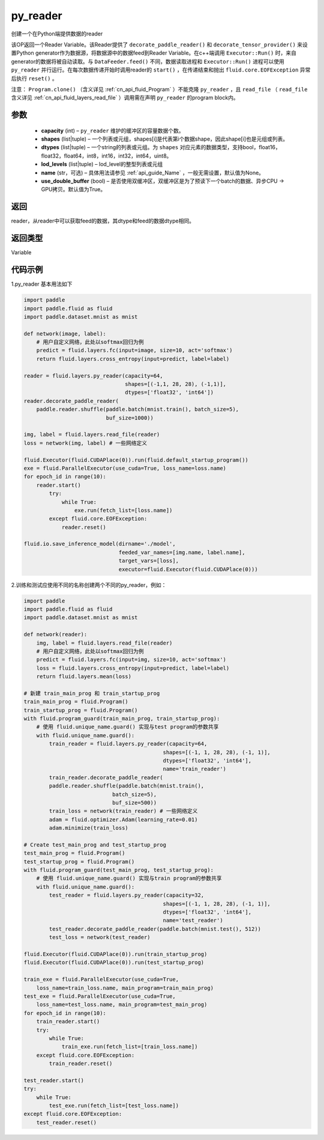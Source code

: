 .. _cn_api_fluid_layers_py_reader:

py_reader
-------------------------------


.. py:function:: paddle.fluid.layers.py_reader(capacity, shapes, dtypes, lod_levels=None, name=None, use_double_buffer=True)





创建一个在Python端提供数据的reader

该OP返回一个Reader Variable。该Reader提供了 ``decorate_paddle_reader()`` 和 ``decorate_tensor_provider()`` 来设置Python generator作为数据源，将数据源中的数据feed到Reader Variable。在c++端调用 ``Executor::Run()`` 时，来自generator的数据将被自动读取。与 ``DataFeeder.feed()`` 不同，数据读取进程和  ``Executor::Run()`` 进程可以使用 ``py_reader`` 并行运行。在每次数据传递开始时调用reader的 ``start()`` ，在传递结束和抛出  ``fluid.core.EOFException`` 异常后执行 ``reset()`` 。

注意： ``Program.clone()`` （含义详见 :ref:`cn_api_fluid_Program` ）不能克隆 ``py_reader`` ，且 ``read_file`` （ ``read_file`` 含义详见 :ref:`cn_api_fluid_layers_read_file` ）调用需在声明 ``py_reader`` 的program block内。

参数
::::::::::::

  - **capacity** (int) –  ``py_reader`` 维护的缓冲区的容量数据个数。
  - **shapes** (list|tuple) – 一个列表或元组，shapes[i]是代表第i个数据shape，因此shape[i]也是元组或列表。
  - **dtypes** (list|tuple) – 一个string的列表或元组。为 ``shapes`` 对应元素的数据类型，支持bool，float16，float32，float64，int8，int16，int32，int64，uint8。
  - **lod_levels** (list|tuple) – lod_level的整型列表或元组
  - **name**  (str，可选) – 具体用法请参见 :ref:`api_guide_Name` ，一般无需设置，默认值为None。
  - **use_double_buffer** (bool) – 是否使用双缓冲区，双缓冲区是为了预读下一个batch的数据、异步CPU -> GPU拷贝。默认值为True。

返回
::::::::::::
reader，从reader中可以获取feed的数据，其dtype和feed的数据dtype相同。

返回类型
::::::::::::
Variable



代码示例
::::::::::::

1.py_reader 基本用法如下

..  code-block:: python

  import paddle
  import paddle.fluid as fluid
  import paddle.dataset.mnist as mnist

  def network(image, label):
      # 用户自定义网络，此处以softmax回归为例
      predict = fluid.layers.fc(input=image, size=10, act='softmax')
      return fluid.layers.cross_entropy(input=predict, label=label)
         
  reader = fluid.layers.py_reader(capacity=64,
                                  shapes=[(-1,1, 28, 28), (-1,1)],
                                  dtypes=['float32', 'int64'])
  reader.decorate_paddle_reader(
      paddle.reader.shuffle(paddle.batch(mnist.train(), batch_size=5),
                            buf_size=1000))

  img, label = fluid.layers.read_file(reader)
  loss = network(img, label) # 一些网络定义

  fluid.Executor(fluid.CUDAPlace(0)).run(fluid.default_startup_program())
  exe = fluid.ParallelExecutor(use_cuda=True, loss_name=loss.name)
  for epoch_id in range(10):
      reader.start()
          try:
              while True:
                  exe.run(fetch_list=[loss.name])
          except fluid.core.EOFException:
              reader.reset()

  fluid.io.save_inference_model(dirname='./model', 
                                feeded_var_names=[img.name, label.name],
                                target_vars=[loss], 
                                executor=fluid.Executor(fluid.CUDAPlace(0)))


2.训练和测试应使用不同的名称创建两个不同的py_reader，例如：

..  code-block:: python

    import paddle
    import paddle.fluid as fluid
    import paddle.dataset.mnist as mnist

    def network(reader):
        img, label = fluid.layers.read_file(reader)
        # 用户自定义网络，此处以softmax回归为例
        predict = fluid.layers.fc(input=img, size=10, act='softmax')
        loss = fluid.layers.cross_entropy(input=predict, label=label)
        return fluid.layers.mean(loss)

    # 新建 train_main_prog 和 train_startup_prog
    train_main_prog = fluid.Program()
    train_startup_prog = fluid.Program()
    with fluid.program_guard(train_main_prog, train_startup_prog):
        # 使用 fluid.unique_name.guard() 实现与test program的参数共享
        with fluid.unique_name.guard():
            train_reader = fluid.layers.py_reader(capacity=64,
                                                shapes=[(-1, 1, 28, 28), (-1, 1)],
                                                dtypes=['float32', 'int64'],
                                                name='train_reader')
            train_reader.decorate_paddle_reader(
            paddle.reader.shuffle(paddle.batch(mnist.train(),
                                batch_size=5),
                                buf_size=500))
            train_loss = network(train_reader) # 一些网络定义
            adam = fluid.optimizer.Adam(learning_rate=0.01)
            adam.minimize(train_loss)

    # Create test_main_prog and test_startup_prog
    test_main_prog = fluid.Program()
    test_startup_prog = fluid.Program()
    with fluid.program_guard(test_main_prog, test_startup_prog):
        # 使用 fluid.unique_name.guard() 实现与train program的参数共享
        with fluid.unique_name.guard():
            test_reader = fluid.layers.py_reader(capacity=32,
                                                shapes=[(-1, 1, 28, 28), (-1, 1)],
                                                dtypes=['float32', 'int64'],
                                                name='test_reader')
            test_reader.decorate_paddle_reader(paddle.batch(mnist.test(), 512))
            test_loss = network(test_reader)

    fluid.Executor(fluid.CUDAPlace(0)).run(train_startup_prog)
    fluid.Executor(fluid.CUDAPlace(0)).run(test_startup_prog)

    train_exe = fluid.ParallelExecutor(use_cuda=True,
        loss_name=train_loss.name, main_program=train_main_prog)
    test_exe = fluid.ParallelExecutor(use_cuda=True,
        loss_name=test_loss.name, main_program=test_main_prog)
    for epoch_id in range(10):
        train_reader.start()
        try:
            while True:
                train_exe.run(fetch_list=[train_loss.name])
        except fluid.core.EOFException:
            train_reader.reset()

    test_reader.start()
    try:
        while True:
            test_exe.run(fetch_list=[test_loss.name])
    except fluid.core.EOFException:
        test_reader.reset()












